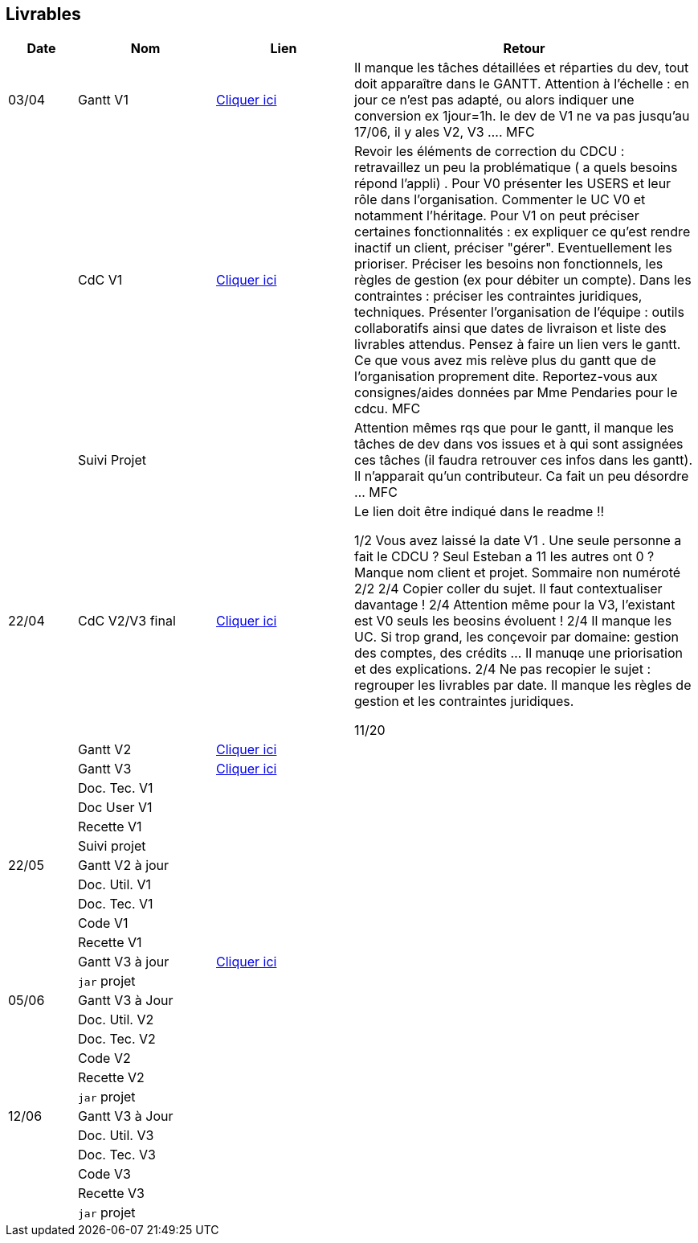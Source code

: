 == Livrables

[cols="1,2,2,5",options=header]
|===
| Date    | Nom         |  Lien                            | Retour
| 03/04   | Gantt V1    |  https://github.com/IUT-Blagnac/sae2022-bank-banqueroute-4A-03-/blob/a98d8f13bfc3b4f5609aff30315276587495c429/V1/Diagramme_de_GANTT_V1.pdf[Cliquer ici]                       | Il manque les tâches détaillées et réparties du dev, tout doit apparaître dans le GANTT. Attention à l'échelle : en jour ce n'est pas adapté, ou alors indiquer une conversion ex 1jour=1h. le dev de V1 ne va pas jusqu'au 17/06, il y ales V2, V3 .... MFC
|         | CdC V1      |       https://github.com/IUT-Blagnac/sae2022-bank-banqueroute-4A-03-/blob/049c7544c77322ad0d40485fc10c20af13e3adac/V1/CDCU%20V1%20.adoc[Cliquer ici]                            |  Revoir les éléments de correction du CDCU :   retravaillez un peu la problématique ( a quels besoins répond l’appli) . Pour V0 présenter les USERS et leur rôle dans l’organisation. Commenter le UC V0 et notamment l’héritage. Pour V1 on peut préciser certaines fonctionnalités : ex expliquer ce qu’est rendre inactif un client, préciser "gérer". Eventuellement les prioriser. Préciser les besoins non fonctionnels, les règles de gestion (ex pour débiter un compte). Dans les contraintes : préciser les contraintes juridiques, techniques. Présenter l’organisation de l’équipe : outils collaboratifs ainsi que dates de livraison et liste des livrables attendus. Pensez à faire un lien vers le gantt. Ce que vous avez mis relève plus du gantt que de l'organisation proprement dite. Reportez-vous aux consignes/aides données par Mme Pendaries pour le cdcu. MFC
|         | Suivi Projet |                                   |   Attention mêmes rqs que pour le gantt, il manque les tâches de dev dans vos issues et à qui sont assignées ces tâches (il faudra retrouver ces infos dans les gantt). Il n'apparait qu'un contributeur. Ca fait un peu désordre ... MFC         
| 22/04  | CdC V2/V3 final|       https://github.com/IUT-Blagnac/sae2022-bank-banqueroute-4A-03-/blob/049c7544c77322ad0d40485fc10c20af13e3adac/V3/CDCU%20V3%20.adoc[Cliquer ici]                              |  Le lien doit être indiqué dans le readme !!

1/2	Vous avez laissé la date V1 . Une seule personne a fait le CDCU ? Seul Esteban a 11 les autres ont 0 ?  Manque nom client et projet. Sommaire non numéroté
2/2
2/4	Copier coller du sujet. Il faut contextualiser davantage !
2/4	Attention même pour la V3, l'existant est V0 seuls les beosins évoluent !
2/4	Il manque les UC. Si trop grand, les conçevoir par domaine: gestion des comptes, des crédits … Il manuqe une priorisation et des explications.
2/4	Ne pas recopier le sujet : regrouper les livrables par date. Il manque les règles de gestion et les contraintes juridiques.
	
11/20	

|         | Gantt V2    |          https://github.com/IUT-Blagnac/sae2022-bank-banqueroute-4A-03-/blob/049c7544c77322ad0d40485fc10c20af13e3adac/V2/Gantt_V2.pod[Cliquer ici]                     |     
|         | Gantt V3 |    https://github.com/IUT-Blagnac/sae2022-bank-banqueroute-4A-03-/blob/859abea22637f60f0f2dcafc33ddc90175154cf7/V3/Gantt_V3.pod[Cliquer ici]     |     
|         | Doc. Tec. V1 |        |    
|         | Doc User V1    |        |
|         | Recette V1  |                      | 
|         | Suivi projet|   | 
| 22/05   | Gantt V2  à jour    |       | 
|         | Doc. Util. V1 |         |         
|         | Doc. Tec. V1 |                |     
|         | Code V1     |                     | 
|         | Recette V1 |                      | 
|         | Gantt V3 à jour   |     https://github.com/IUT-Blagnac/sae2022-bank-banqueroute-4A-03-/blob/859abea22637f60f0f2dcafc33ddc90175154cf7/V3/Gantt_V3.pod[Cliquer ici]                 | 
|         | `jar` projet |    | 
| 05/06   | Gantt V3 à Jour  |    |  
|         | Doc. Util. V2 |         |           
|         | Doc. Tec. V2 |    |     
|         | Code V2     |                       |
|         | Recette V2  |   |
|         | `jar` projet |     |
|12/06   | Gantt V3 à Jour  |    |  
|         | Doc. Util. V3 |         |           
|         | Doc. Tec. V3 |    |     
|         | Code V3     |                       |
|         | Recette V3  |   |
|         | `jar` projet |     |
|===

